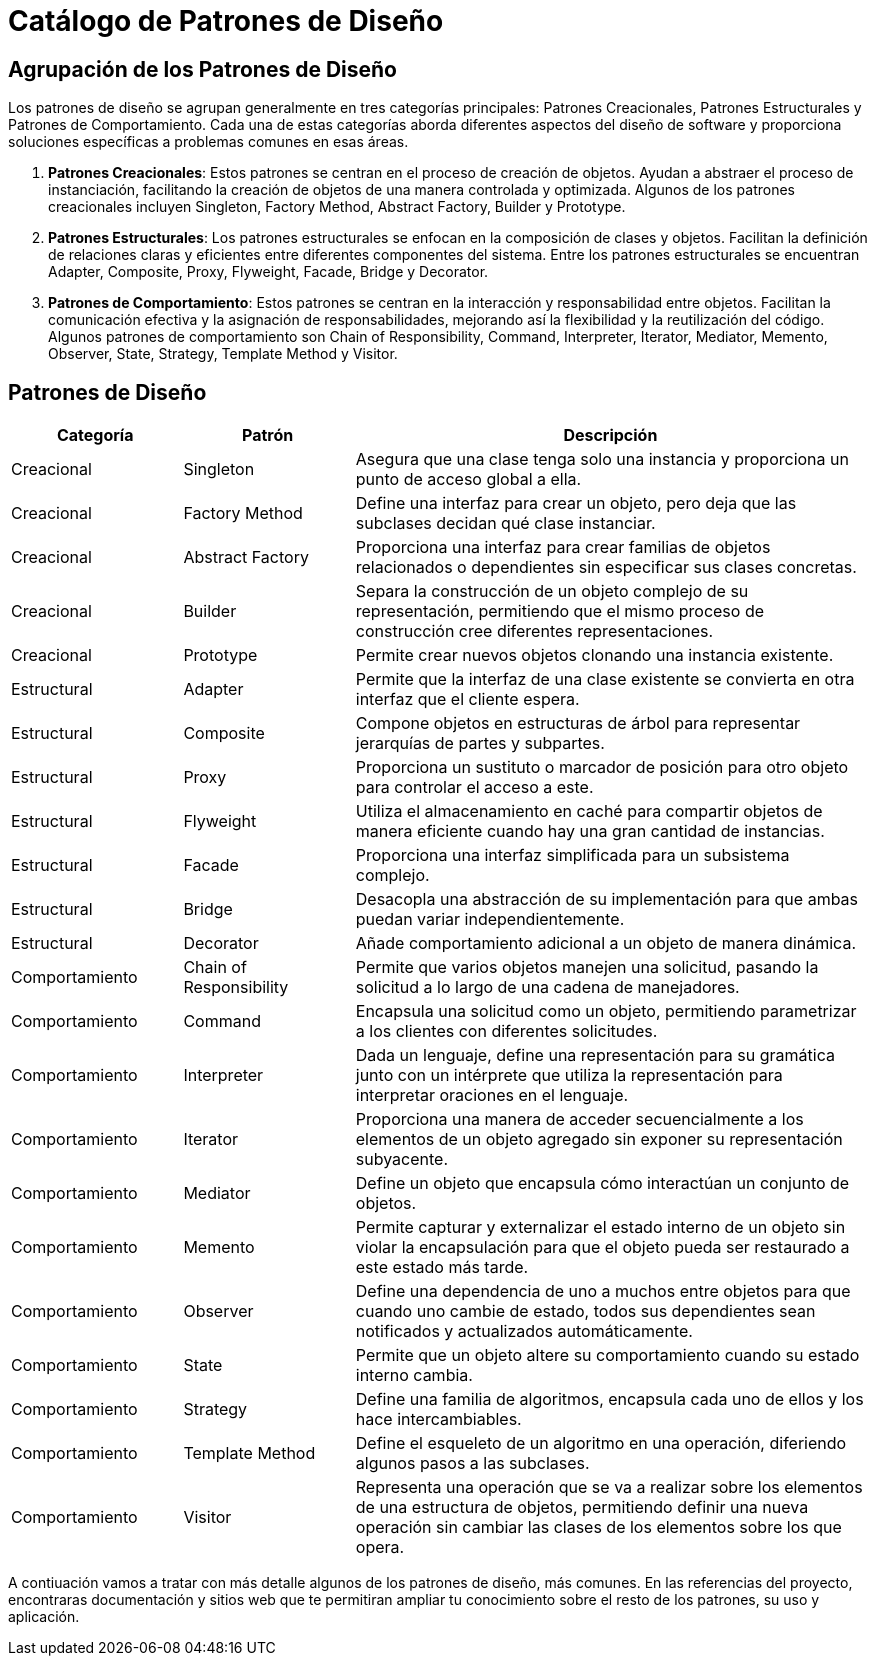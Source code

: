 = Catálogo de Patrones de Diseño

== Agrupación de los Patrones de Diseño

Los patrones de diseño se agrupan generalmente en tres categorías principales: Patrones Creacionales, Patrones Estructurales y Patrones de Comportamiento. Cada una de estas categorías aborda diferentes aspectos del diseño de software y proporciona soluciones específicas a problemas comunes en esas áreas.

1. **Patrones Creacionales**: Estos patrones se centran en el proceso de creación de objetos. Ayudan a abstraer el proceso de instanciación, facilitando la creación de objetos de una manera controlada y optimizada. Algunos de los patrones creacionales incluyen Singleton, Factory Method, Abstract Factory, Builder y Prototype.

2. **Patrones Estructurales**: Los patrones estructurales se enfocan en la composición de clases y objetos. Facilitan la definición de relaciones claras y eficientes entre diferentes componentes del sistema. Entre los patrones estructurales se encuentran Adapter, Composite, Proxy, Flyweight, Facade, Bridge y Decorator.

3. **Patrones de Comportamiento**: Estos patrones se centran en la interacción y responsabilidad entre objetos. Facilitan la comunicación efectiva y la asignación de responsabilidades, mejorando así la flexibilidad y la reutilización del código. Algunos patrones de comportamiento son Chain of Responsibility, Command, Interpreter, Iterator, Mediator, Memento, Observer, State, Strategy, Template Method y Visitor.


== Patrones de Diseño

[cols="1,1,3", options="header"]
|===
| Categoría
| Patrón
| Descripción

| Creacional
| Singleton
| Asegura que una clase tenga solo una instancia y proporciona un punto de acceso global a ella.

| Creacional
| Factory Method
| Define una interfaz para crear un objeto, pero deja que las subclases decidan qué clase instanciar.

| Creacional
| Abstract Factory
| Proporciona una interfaz para crear familias de objetos relacionados o dependientes sin especificar sus clases concretas.

| Creacional
| Builder
| Separa la construcción de un objeto complejo de su representación, permitiendo que el mismo proceso de construcción cree diferentes representaciones.

| Creacional
| Prototype
| Permite crear nuevos objetos clonando una instancia existente.

| Estructural
| Adapter
| Permite que la interfaz de una clase existente se convierta en otra interfaz que el cliente espera.

| Estructural
| Composite
| Compone objetos en estructuras de árbol para representar jerarquías de partes y subpartes.

| Estructural
| Proxy
| Proporciona un sustituto o marcador de posición para otro objeto para controlar el acceso a este.

| Estructural
| Flyweight
| Utiliza el almacenamiento en caché para compartir objetos de manera eficiente cuando hay una gran cantidad de instancias.

| Estructural
| Facade
| Proporciona una interfaz simplificada para un subsistema complejo.

| Estructural
| Bridge
| Desacopla una abstracción de su implementación para que ambas puedan variar independientemente.

| Estructural
| Decorator
| Añade comportamiento adicional a un objeto de manera dinámica.

| Comportamiento
| Chain of Responsibility
| Permite que varios objetos manejen una solicitud, pasando la solicitud a lo largo de una cadena de manejadores.

| Comportamiento
| Command
| Encapsula una solicitud como un objeto, permitiendo parametrizar a los clientes con diferentes solicitudes.

| Comportamiento
| Interpreter
| Dada un lenguaje, define una representación para su gramática junto con un intérprete que utiliza la representación para interpretar oraciones en el lenguaje.

| Comportamiento
| Iterator
| Proporciona una manera de acceder secuencialmente a los elementos de un objeto agregado sin exponer su representación subyacente.

| Comportamiento
| Mediator
| Define un objeto que encapsula cómo interactúan un conjunto de objetos.

| Comportamiento
| Memento
| Permite capturar y externalizar el estado interno de un objeto sin violar la encapsulación para que el objeto pueda ser restaurado a este estado más tarde.

| Comportamiento
| Observer
| Define una dependencia de uno a muchos entre objetos para que cuando uno cambie de estado, todos sus dependientes sean notificados y actualizados automáticamente.

| Comportamiento
| State
| Permite que un objeto altere su comportamiento cuando su estado interno cambia.

| Comportamiento
| Strategy
| Define una familia de algoritmos, encapsula cada uno de ellos y los hace intercambiables.

| Comportamiento
| Template Method
| Define el esqueleto de un algoritmo en una operación, diferiendo algunos pasos a las subclases.

| Comportamiento
| Visitor
| Representa una operación que se va a realizar sobre los elementos de una estructura de objetos, permitiendo definir una nueva operación sin cambiar las clases de los elementos sobre los que opera.
|===

A contiuación vamos a tratar con más detalle algunos de los patrones de diseño, más comunes. En las referencias del proyecto, encontraras documentación y sitios web que te permitiran ampliar tu conocimiento sobre el resto de los patrones, su uso y aplicación.
